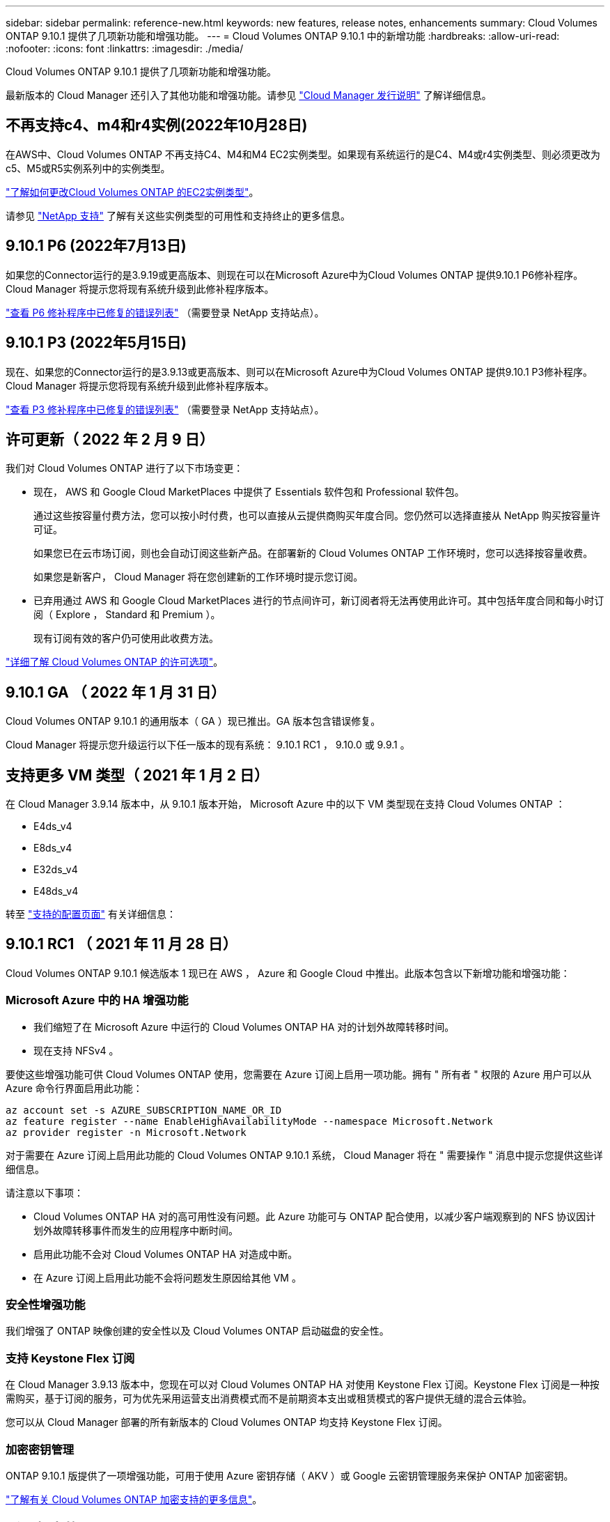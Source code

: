 ---
sidebar: sidebar 
permalink: reference-new.html 
keywords: new features, release notes, enhancements 
summary: Cloud Volumes ONTAP 9.10.1 提供了几项新功能和增强功能。 
---
= Cloud Volumes ONTAP 9.10.1 中的新增功能
:hardbreaks:
:allow-uri-read: 
:nofooter: 
:icons: font
:linkattrs: 
:imagesdir: ./media/


[role="lead"]
Cloud Volumes ONTAP 9.10.1 提供了几项新功能和增强功能。

最新版本的 Cloud Manager 还引入了其他功能和增强功能。请参见 https://docs.netapp.com/us-en/cloud-manager-cloud-volumes-ontap/whats-new.html["Cloud Manager 发行说明"^] 了解详细信息。



== 不再支持c4、m4和r4实例(2022年10月28日)

在AWS中、Cloud Volumes ONTAP 不再支持C4、M4和M4 EC2实例类型。如果现有系统运行的是C4、M4或r4实例类型、则必须更改为c5、M5或R5实例系列中的实例类型。

link:https://docs.netapp.com/us-en/cloud-manager-cloud-volumes-ontap/task-change-ec2-instance.html["了解如何更改Cloud Volumes ONTAP 的EC2实例类型"^]。

请参见 link:https://mysupport.netapp.com/info/communications/ECMLP2880231.html["NetApp 支持"^] 了解有关这些实例类型的可用性和支持终止的更多信息。



== 9.10.1 P6 (2022年7月13日)

如果您的Connector运行的是3.9.19或更高版本、则现在可以在Microsoft Azure中为Cloud Volumes ONTAP 提供9.10.1 P6修补程序。Cloud Manager 将提示您将现有系统升级到此修补程序版本。

https://mysupport.netapp.com/site/products/all/details/cloud-volumes-ontap/downloads-tab/download/62632/9.10.1P6["查看 P6 修补程序中已修复的错误列表"^] （需要登录 NetApp 支持站点）。



== 9.10.1 P3 (2022年5月15日)

现在、如果您的Connector运行的是3.9.13或更高版本、则可以在Microsoft Azure中为Cloud Volumes ONTAP 提供9.10.1 P3修补程序。Cloud Manager 将提示您将现有系统升级到此修补程序版本。

https://mysupport.netapp.com/site/products/all/details/cloud-volumes-ontap/downloads-tab/download/62632/9.10.1P3["查看 P3 修补程序中已修复的错误列表"^] （需要登录 NetApp 支持站点）。



== 许可更新（ 2022 年 2 月 9 日）

我们对 Cloud Volumes ONTAP 进行了以下市场变更：

* 现在， AWS 和 Google Cloud MarketPlaces 中提供了 Essentials 软件包和 Professional 软件包。
+
通过这些按容量付费方法，您可以按小时付费，也可以直接从云提供商购买年度合同。您仍然可以选择直接从 NetApp 购买按容量许可证。

+
如果您已在云市场订阅，则也会自动订阅这些新产品。在部署新的 Cloud Volumes ONTAP 工作环境时，您可以选择按容量收费。

+
如果您是新客户， Cloud Manager 将在您创建新的工作环境时提示您订阅。

* 已弃用通过 AWS 和 Google Cloud MarketPlaces 进行的节点间许可，新订阅者将无法再使用此许可。其中包括年度合同和每小时订阅（ Explore ， Standard 和 Premium ）。
+
现有订阅有效的客户仍可使用此收费方法。



link:concept-licensing.html["详细了解 Cloud Volumes ONTAP 的许可选项"]。



== 9.10.1 GA （ 2022 年 1 月 31 日）

Cloud Volumes ONTAP 9.10.1 的通用版本（ GA ）现已推出。GA 版本包含错误修复。

Cloud Manager 将提示您升级运行以下任一版本的现有系统： 9.10.1 RC1 ， 9.10.0 或 9.9.1 。



== 支持更多 VM 类型（ 2021 年 1 月 2 日）

在 Cloud Manager 3.9.14 版本中，从 9.10.1 版本开始， Microsoft Azure 中的以下 VM 类型现在支持 Cloud Volumes ONTAP ：

* E4ds_v4
* E8ds_v4
* E32ds_v4
* E48ds_v4


转至 link:reference-configs-azure.html["支持的配置页面"] 有关详细信息：



== 9.10.1 RC1 （ 2021 年 11 月 28 日）

Cloud Volumes ONTAP 9.10.1 候选版本 1 现已在 AWS ， Azure 和 Google Cloud 中推出。此版本包含以下新增功能和增强功能：



=== Microsoft Azure 中的 HA 增强功能

* 我们缩短了在 Microsoft Azure 中运行的 Cloud Volumes ONTAP HA 对的计划外故障转移时间。
* 现在支持 NFSv4 。


要使这些增强功能可供 Cloud Volumes ONTAP 使用，您需要在 Azure 订阅上启用一项功能。拥有 " 所有者 " 权限的 Azure 用户可以从 Azure 命令行界面启用此功能：

[source, azurecli]
----
az account set -s AZURE_SUBSCRIPTION_NAME_OR_ID
az feature register --name EnableHighAvailabilityMode --namespace Microsoft.Network
az provider register -n Microsoft.Network
----
对于需要在 Azure 订阅上启用此功能的 Cloud Volumes ONTAP 9.10.1 系统， Cloud Manager 将在 " 需要操作 " 消息中提示您提供这些详细信息。

请注意以下事项：

* Cloud Volumes ONTAP HA 对的高可用性没有问题。此 Azure 功能可与 ONTAP 配合使用，以减少客户端观察到的 NFS 协议因计划外故障转移事件而发生的应用程序中断时间。
* 启用此功能不会对 Cloud Volumes ONTAP HA 对造成中断。
* 在 Azure 订阅上启用此功能不会将问题发生原因给其他 VM 。




=== 安全性增强功能

我们增强了 ONTAP 映像创建的安全性以及 Cloud Volumes ONTAP 启动磁盘的安全性。



=== 支持 Keystone Flex 订阅

在 Cloud Manager 3.9.13 版本中，您现在可以对 Cloud Volumes ONTAP HA 对使用 Keystone Flex 订阅。Keystone Flex 订阅是一种按需购买，基于订阅的服务，可为优先采用运营支出消费模式而不是前期资本支出或租赁模式的客户提供无缝的混合云体验。

您可以从 Cloud Manager 部署的所有新版本的 Cloud Volumes ONTAP 均支持 Keystone Flex 订阅。



=== 加密密钥管理

ONTAP 9.10.1 版提供了一项增强功能，可用于使用 Azure 密钥存储（ AKV ）或 Google 云密钥管理服务来保护 ONTAP 加密密钥。

https://docs.netapp.com/us-en/cloud-manager-cloud-volumes-ontap/concept-security.html["了解有关 Cloud Volumes ONTAP 加密支持的更多信息"^]。



== 所需版本的 Cloud Manager Connector

要部署新的 Cloud Volumes ONTAP 9.10.1 系统并将现有系统升级到 9.10.1 ， Cloud Manager Connector 必须运行版本 3.9.13 或更高版本。


TIP: 默认情况下，连接器会自动升级，因此您应运行最新版本。



== 升级说明

* Cloud Volumes ONTAP 升级必须从 Cloud Manager 完成。您不应使用 System Manager 或命令行界面升级 Cloud Volumes ONTAP 。这样做可能会影响系统稳定性。
* 您可以从 9.10.0 版和 9.9.1 版升级到 Cloud Volumes ONTAP 9.10.1 。Cloud Manager 将提示您将符合条件的 Cloud Volumes ONTAP 系统升级到 9.10.1 版。
+
http://docs.netapp.com/us-en/cloud-manager-cloud-volumes-ontap/task-updating-ontap-cloud.html["了解在 Cloud Manager 通知您时如何升级"^]。

* 升级单节点系统会使系统脱机长达 25 分钟，在此期间 I/O 会中断。
* 升级 HA 对无中断， I/O 不会中断。在此无中断升级过程中，每个节点会同时进行升级，以继续为客户端提供 I/O 。




=== DS3_v2

从 9.9.1 版开始，新的和现有的 Cloud Volumes ONTAP 系统不再支持 DS3_v2 VM 类型。如果您的现有系统在此 VM 类型上运行，则需要在升级到 9.10.1 之前更改 VM 类型。
